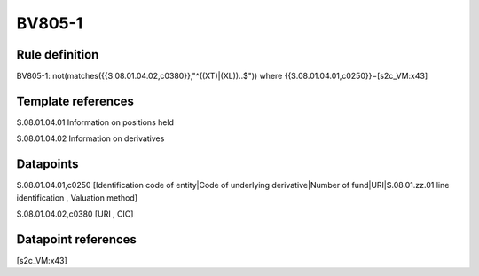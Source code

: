 =======
BV805-1
=======

Rule definition
---------------

BV805-1: not(matches({{S.08.01.04.02,c0380}},"^((XT)|(XL))..$")) where {{S.08.01.04.01,c0250}}=[s2c_VM:x43]


Template references
-------------------

S.08.01.04.01 Information on positions held

S.08.01.04.02 Information on derivatives


Datapoints
----------

S.08.01.04.01,c0250 [Identification code of entity|Code of underlying derivative|Number of fund|URI|S.08.01.zz.01 line identification , Valuation method]

S.08.01.04.02,c0380 [URI , CIC]



Datapoint references
--------------------

[s2c_VM:x43]